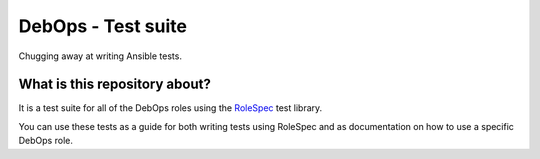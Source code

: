 DebOps - Test suite
===================

Chugging away at writing Ansible tests.

What is this repository about?
~~~~~~~~~~~~~~~~~~~~~~~~~~~~~~

It is a test suite for all of the DebOps roles using the
`RoleSpec <https://github.com/nickjj/rolespec>`_ test library.

You can use these tests as a guide for both writing tests using RoleSpec and
as documentation on how to use a specific DebOps role.
